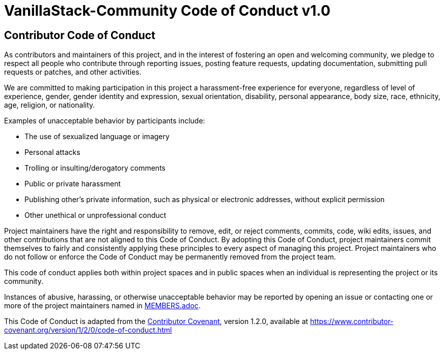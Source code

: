 
= VanillaStack-Community Code of Conduct v1.0

== Contributor Code of Conduct

As contributors and maintainers of this project, and in the interest of fostering an open and welcoming community, we pledge to respect all people who contribute through reporting issues, posting feature requests, updating documentation, submitting pull requests or patches, and other activities.

We are committed to making participation in this project a harassment-free experience for everyone, regardless of level of experience, gender, gender identity and expression, sexual orientation, disability, personal appearance, body size, race, ethnicity, age, religion, or nationality.

Examples of unacceptable behavior by participants include:

* The use of sexualized language or imagery
* Personal attacks
* Trolling or insulting/derogatory comments
* Public or private harassment
* Publishing other's private information, such as physical or electronic addresses, without explicit permission
* Other unethical or unprofessional conduct

Project maintainers have the right and responsibility to remove, edit, or reject comments, commits, code, wiki edits, issues, and other contributions that are not aligned to this Code of Conduct. By adopting this Code of Conduct, project maintainers commit themselves to fairly and consistently applying these principles to every aspect of managing this project. Project maintainers who do not follow or enforce the Code of Conduct may be permanently removed from the project team.

This code of conduct applies both within project spaces and in public spaces when an individual is representing the project or its community.

Instances of abusive, harassing, or otherwise unacceptable behavior may be reported by opening an issue or contacting one or more of the project maintainers named in link:MEMBERS.adoc[MEMBERS.adoc].

This Code of Conduct is adapted from the link:https://www.contributor-covenant.org[Contributor Covenant], version 1.2.0, available at https://www.contributor-covenant.org/version/1/2/0/code-of-conduct.html
